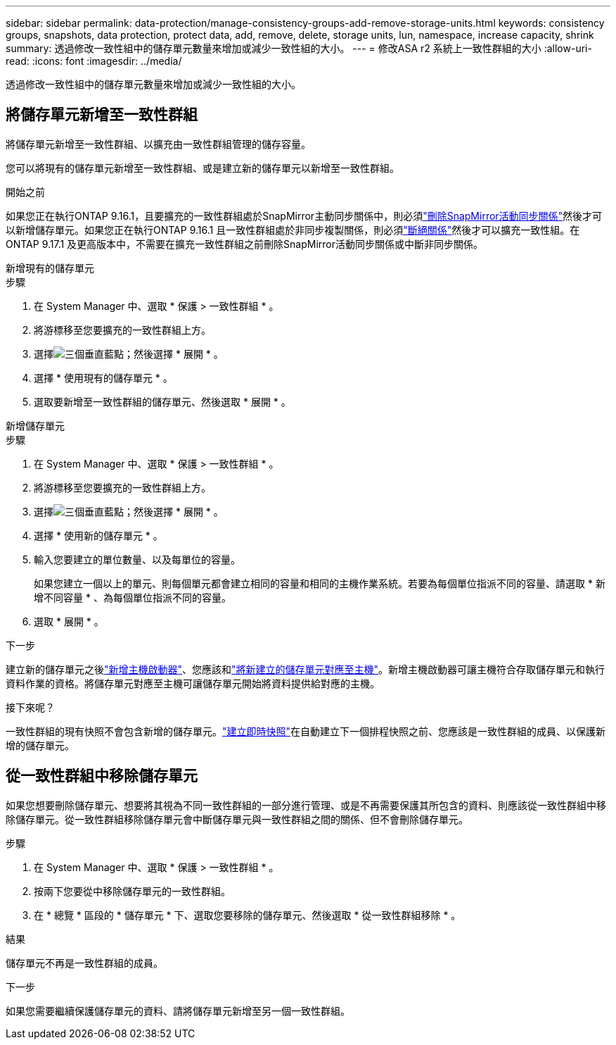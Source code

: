 ---
sidebar: sidebar 
permalink: data-protection/manage-consistency-groups-add-remove-storage-units.html 
keywords: consistency groups, snapshots, data protection, protect data, add, remove, delete, storage units, lun, namespace, increase capacity, shrink 
summary: 透過修改一致性組中的儲存單元數量來增加或減少一致性組的大小。 
---
= 修改ASA r2 系統上一致性群組的大小
:allow-uri-read: 
:icons: font
:imagesdir: ../media/


[role="lead"]
透過修改一致性組中的儲存單元數量來增加或減少一致性組的大小。



== 將儲存單元新增至一致性群組

將儲存單元新增至一致性群組、以擴充由一致性群組管理的儲存容量。

您可以將現有的儲存單元新增至一致性群組、或是建立新的儲存單元以新增至一致性群組。

.開始之前
如果您正在執行ONTAP 9.16.1，且要擴充的一致性群組處於SnapMirror主動同步關係中，則必須link:snapmirror-active-sync-delete-relationship.html["刪除SnapMirror活動同步關係"]然後才可以新增儲存單元。如果您正在執行ONTAP 9.16.1 且一致性群組處於非同步複製關係，則必須link:snapmirror-active-sync-break-relationship.html["斷絕關係"]然後才可以擴充一致性組。在ONTAP 9.17.1 及更高版本中，不需要在擴充一致性群組之前刪除SnapMirror活動同步關係或中斷非同步關係。

[role="tabbed-block"]
====
.新增現有的儲存單元
--
.步驟
. 在 System Manager 中、選取 * 保護 > 一致性群組 * 。
. 將游標移至您要擴充的一致性群組上方。
. 選擇image:icon_kabob.gif["三個垂直藍點"]；然後選擇 * 展開 * 。
. 選擇 * 使用現有的儲存單元 * 。
. 選取要新增至一致性群組的儲存單元、然後選取 * 展開 * 。


--
.新增儲存單元
--
.步驟
. 在 System Manager 中、選取 * 保護 > 一致性群組 * 。
. 將游標移至您要擴充的一致性群組上方。
. 選擇image:icon_kabob.gif["三個垂直藍點"]；然後選擇 * 展開 * 。
. 選擇 * 使用新的儲存單元 * 。
. 輸入您要建立的單位數量、以及每單位的容量。
+
如果您建立一個以上的單元、則每個單元都會建立相同的容量和相同的主機作業系統。若要為每個單位指派不同的容量、請選取 * 新增不同容量 * 、為每個單位指派不同的容量。

. 選取 * 展開 * 。


.下一步
建立新的儲存單元之後link:../manage-data/provision-san-storage.html#add-host-initiators["新增主機啟動器"]、您應該和link:../manage-data/provision-san-storage.html#map-the-storage-unit-to-a-host["將新建立的儲存單元對應至主機"]。新增主機啟動器可讓主機符合存取儲存單元和執行資料作業的資格。將儲存單元對應至主機可讓儲存單元開始將資料提供給對應的主機。

--
====
.接下來呢？
一致性群組的現有快照不會包含新增的儲存單元。link:create-snapshots.html#step-2-create-a-snapshot["建立即時快照"]在自動建立下一個排程快照之前、您應該是一致性群組的成員、以保護新增的儲存單元。



== 從一致性群組中移除儲存單元

如果您想要刪除儲存單元、想要將其視為不同一致性群組的一部分進行管理、或是不再需要保護其所包含的資料、則應該從一致性群組中移除儲存單元。從一致性群組移除儲存單元會中斷儲存單元與一致性群組之間的關係、但不會刪除儲存單元。

.步驟
. 在 System Manager 中、選取 * 保護 > 一致性群組 * 。
. 按兩下您要從中移除儲存單元的一致性群組。
. 在 * 總覽 * 區段的 * 儲存單元 * 下、選取您要移除的儲存單元、然後選取 * 從一致性群組移除 * 。


.結果
儲存單元不再是一致性群組的成員。

.下一步
如果您需要繼續保護儲存單元的資料、請將儲存單元新增至另一個一致性群組。
